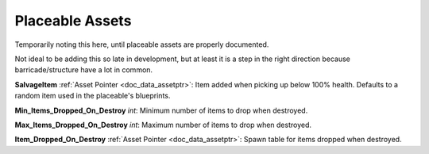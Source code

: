 .. _doc_itemasset_placeable:

Placeable Assets
================

Temporarily noting this here, until placeable assets are properly documented.

Not ideal to be adding this so late in development, but at least it is a step in the right direction because barricade/structure have a lot in common.

**SalvageItem** :ref:`Asset Pointer <doc_data_assetptr>`: Item added when picking up below 100% health. Defaults to a random item used in the placeable's blueprints.

**Min_Items_Dropped_On_Destroy** *int*: Minimum number of items to drop when destroyed.

**Max_Items_Dropped_On_Destroy** *int*: Maximum number of items to drop when destroyed.

**Item_Dropped_On_Destroy** :ref:`Asset Pointer <doc_data_assetptr>`: Spawn table for items dropped when destroyed.

